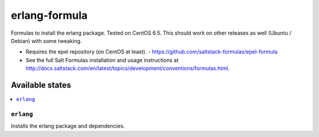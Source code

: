 =============
erlang-formula
=============

Formulas to install the erlang package. Tested on CentOS 6.5. This should work
on other releases as well (Ubuntu / Debian) with some tweaking.

.. note::

- Requires the epel repository (on CentOS at least). - https://github.com/saltstack-formulas/epel-formula
- See the full Salt Formulas installation and usage instructions at http://docs.saltstack.com/en/latest/topics/development/conventions/formulas.html.


Available states
================

.. contents::
    :local:

``erlang``
------------

Installs the erlang package and dependencies.
